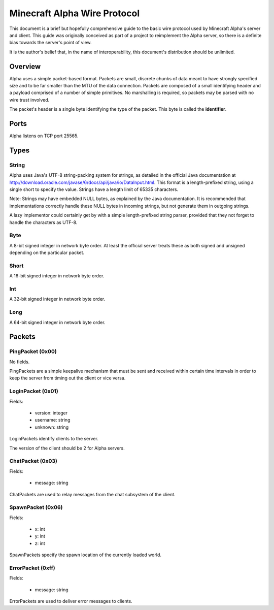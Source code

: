 Minecraft Alpha Wire Protocol
=============================

This document is a brief but hopefully comprehensive guide to the basic wire
protocol used by Minecraft Alpha's server and client. This guide was
originally conceived as part of a project to reimplement the Alpha server, so
there is a definite bias towards the server's point of view.

It is the author's belief that, in the name of interoperability, this
document's distribution should be unlimited.

Overview
--------

Alpha uses a simple packet-based format. Packets are small, discrete chunks of
data meant to have strongly specified size and to be far smaller than the MTU
of the data connection. Packets are composed of a small identifying header and
a payload comprised of a number of simple primitives. No marshalling is
required, so packets may be parsed with no wire trust involved.

The packet's header is a single byte identifying the type of the packet. This
byte is called the **identifier**.

Ports
-----

Alpha listens on TCP port 25565.

Types
-----

String
^^^^^^

Alpha uses Java's UTF-8 string-packing system for strings, as detailed in the
official Java documentation at
http://download.oracle.com/javase/6/docs/api/java/io/DataInput.html. This
format is a length-prefixed string, using a single short to specify the value.
Strings have a length limit of 65335 characters.

Note: Strings may have embedded NULL bytes, as explained by the Java
documentation. It is recommended that implementations correctly handle these
NULL bytes in incoming strings, but not generate them in outgoing strings.

A lazy implementor could certainly get by with a simple length-prefixed string
parser, provided that they not forget to handle the characters as UTF-8.

Byte
^^^^

A 8-bit signed integer in network byte order. At least the official server
treats these as both signed and unsigned depending on the particular packet.

Short
^^^^^

A 16-bit signed integer in network byte order.

Int
^^^

A 32-bit signed integer in network byte order.

Long
^^^^

A 64-bit signed integer in network byte order.

Packets
-------

PingPacket (0x00)
^^^^^^^^^^^^^^^^^

No fields.

PingPackets are a simple keepalive mechanism that must be sent and received
within certain time intervals in order to keep the server from timing out the
client or vice versa.

LoginPacket (0x01)
^^^^^^^^^^^^^^^^^^

Fields:

 * version: integer
 * username: string
 * unknown: string

LoginPackets identify clients to the server.

The version of the client should be 2 for Alpha servers.

ChatPacket (0x03)
^^^^^^^^^^^^^^^^^

Fields:

 * message: string

ChatPackets are used to relay messages from the chat subsystem of the client.

SpawnPacket (0x06)
^^^^^^^^^^^^^^^^^^

Fields:

 * x: int
 * y: int
 * z: int

SpawnPackets specify the spawn location of the currently loaded world.

ErrorPacket (0xff)
^^^^^^^^^^^^^^^^^^

Fields:

 * message: string

ErrorPackets are used to deliver error messages to clients.
